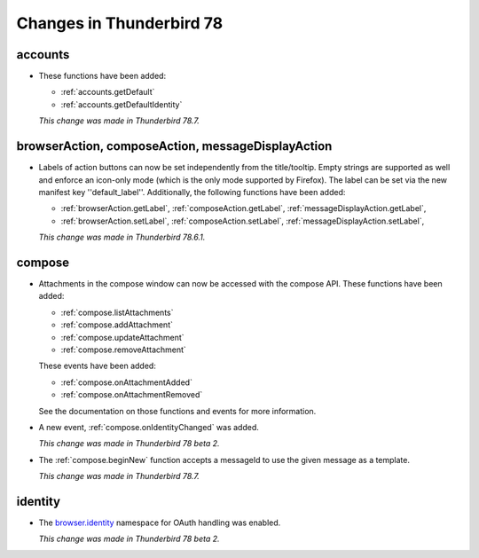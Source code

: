 =========================
Changes in Thunderbird 78
=========================

accounts
========

* These functions have been added:

  * :ref:`accounts.getDefault`
  * :ref:`accounts.getDefaultIdentity`
  
  *This change was made in Thunderbird 78.7.*  
  
browserAction, composeAction, messageDisplayAction
==================================================

* Labels of action buttons can now be set independently from the title/tooltip. Empty strings are
  supported as well and enforce an icon-only mode (which is the only mode supported by Firefox).
  The label can be set via the new manifest key ''default_label''. Additionally, the following
  functions have been added:
  
  * :ref:`browserAction.getLabel`, :ref:`composeAction.getLabel`, :ref:`messageDisplayAction.getLabel`,
  * :ref:`browserAction.setLabel`, :ref:`composeAction.setLabel`, :ref:`messageDisplayAction.setLabel`,
  
  *This change was made in Thunderbird 78.6.1.*

compose
=======

* Attachments in the compose window can now be accessed with the compose API. These functions have
  been added:

  * :ref:`compose.listAttachments`
  * :ref:`compose.addAttachment`
  * :ref:`compose.updateAttachment`
  * :ref:`compose.removeAttachment`

  These events have been added:

  * :ref:`compose.onAttachmentAdded`
  * :ref:`compose.onAttachmentRemoved`

  See the documentation on those functions and events for more information.

* A new event, :ref:`compose.onIdentityChanged` was added.

  *This change was made in Thunderbird 78 beta 2.*
  
* The :ref:`compose.beginNew` function accepts a messageId to use the given message as a template.

  *This change was made in Thunderbird 78.7.*

identity
========

* The `browser.identity <https://developer.mozilla.org/en-US/docs/Mozilla/Add-ons/WebExtensions/API/identity>`_
  namespace for OAuth handling was enabled.

  *This change was made in Thunderbird 78 beta 2.*
